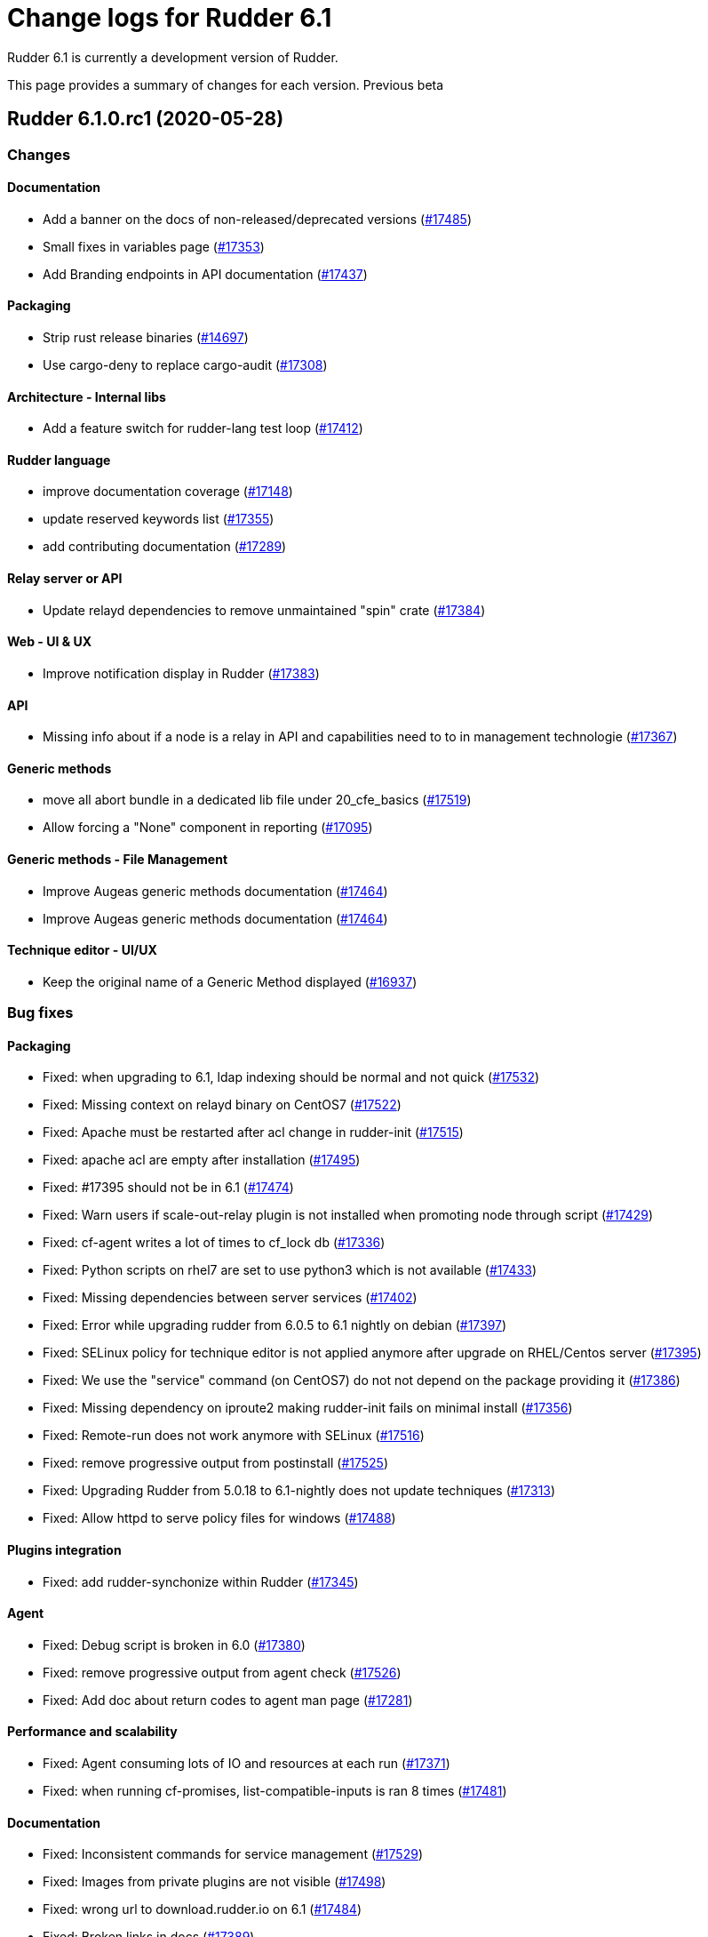 = Change logs for Rudder 6.1

Rudder 6.1 is currently a development version of Rudder.

This page provides a summary of changes for each version. Previous beta

== Rudder 6.1.0.rc1 (2020-05-28)

=== Changes

==== Documentation

* Add a banner on the docs of non-released/deprecated versions
    (https://issues.rudder.io/issues/17485[#17485])
* Small fixes in variables page
    (https://issues.rudder.io/issues/17353[#17353])
* Add Branding endpoints in API documentation
    (https://issues.rudder.io/issues/17437[#17437])

==== Packaging

* Strip rust release binaries
    (https://issues.rudder.io/issues/14697[#14697])
* Use cargo-deny to replace cargo-audit
    (https://issues.rudder.io/issues/17308[#17308])

==== Architecture - Internal libs

* Add a feature switch for rudder-lang test loop
    (https://issues.rudder.io/issues/17412[#17412])

==== Rudder language

* improve documentation coverage
    (https://issues.rudder.io/issues/17148[#17148])
* update reserved keywords list
    (https://issues.rudder.io/issues/17355[#17355])
* add contributing documentation
    (https://issues.rudder.io/issues/17289[#17289])

==== Relay server or API

* Update relayd dependencies to remove unmaintained "spin" crate
    (https://issues.rudder.io/issues/17384[#17384])

==== Web - UI & UX

* Improve notification display in Rudder
    (https://issues.rudder.io/issues/17383[#17383])

==== API

* Missing info about if a node is a relay in API and capabilities need to to in management technologie
    (https://issues.rudder.io/issues/17367[#17367])

==== Generic methods

* move all abort bundle in a dedicated lib file under 20_cfe_basics
    (https://issues.rudder.io/issues/17519[#17519])
* Allow forcing a "None" component in reporting
    (https://issues.rudder.io/issues/17095[#17095])

==== Generic methods - File Management

* Improve Augeas generic methods documentation
    (https://issues.rudder.io/issues/17464[#17464])
* Improve Augeas generic methods documentation
    (https://issues.rudder.io/issues/17464[#17464])

==== Technique editor - UI/UX

* Keep the original name of a Generic Method displayed
    (https://issues.rudder.io/issues/16937[#16937])

=== Bug fixes

==== Packaging

* Fixed: when upgrading to 6.1, ldap indexing should be normal and not quick
    (https://issues.rudder.io/issues/17532[#17532])
* Fixed: Missing context on relayd binary on CentOS7
    (https://issues.rudder.io/issues/17522[#17522])
* Fixed: Apache must be restarted after acl change in rudder-init
    (https://issues.rudder.io/issues/17515[#17515])
* Fixed: apache acl are empty after installation
    (https://issues.rudder.io/issues/17495[#17495])
* Fixed: #17395 should not be in 6.1
    (https://issues.rudder.io/issues/17474[#17474])
* Fixed: Warn users if scale-out-relay plugin is not installed when promoting node through script
    (https://issues.rudder.io/issues/17429[#17429])
* Fixed: cf-agent writes a lot of times to cf_lock db
    (https://issues.rudder.io/issues/17336[#17336])
* Fixed: Python scripts on rhel7 are set to use python3 which is not available
    (https://issues.rudder.io/issues/17433[#17433])
* Fixed: Missing dependencies between server services
    (https://issues.rudder.io/issues/17402[#17402])
* Fixed: Error while upgrading rudder from 6.0.5 to 6.1 nightly on debian
    (https://issues.rudder.io/issues/17397[#17397])
* Fixed: SELinux policy for technique editor is not applied anymore after upgrade on RHEL/Centos server
    (https://issues.rudder.io/issues/17395[#17395])
* Fixed: We use the "service" command (on CentOS7) do not not depend on the package providing it
    (https://issues.rudder.io/issues/17386[#17386])
* Fixed: Missing dependency on iproute2 making rudder-init fails on minimal install
    (https://issues.rudder.io/issues/17356[#17356])
* Fixed: Remote-run does not work anymore with SELinux
    (https://issues.rudder.io/issues/17516[#17516])
* Fixed: remove progressive output from postinstall
    (https://issues.rudder.io/issues/17525[#17525])
* Fixed: Upgrading Rudder from 5.0.18 to 6.1-nightly does not update techniques
    (https://issues.rudder.io/issues/17313[#17313])
* Fixed: Allow httpd to serve policy files for windows
    (https://issues.rudder.io/issues/17488[#17488])

==== Plugins integration

* Fixed: add rudder-synchonize within Rudder
    (https://issues.rudder.io/issues/17345[#17345])

==== Agent

* Fixed: Debug script is broken in 6.0
    (https://issues.rudder.io/issues/17380[#17380])
* Fixed: remove progressive output from agent check
    (https://issues.rudder.io/issues/17526[#17526])
* Fixed: Add doc about return codes to agent man page
    (https://issues.rudder.io/issues/17281[#17281])

==== Performance and scalability

* Fixed: Agent consuming lots of IO and resources at each run
    (https://issues.rudder.io/issues/17371[#17371])
* Fixed: when running cf-promises, list-compatible-inputs is ran 8 times
    (https://issues.rudder.io/issues/17481[#17481])

==== Documentation

* Fixed: Inconsistent commands for service management
    (https://issues.rudder.io/issues/17529[#17529])
* Fixed: Images from private plugins are not visible
    (https://issues.rudder.io/issues/17498[#17498])
* Fixed: wrong url to download.rudder.io on 6.1
    (https://issues.rudder.io/issues/17484[#17484])
* Fixed: Broken links in docs
    (https://issues.rudder.io/issues/17389[#17389])
* Fixed: Add explanation to setup technique editor in development environement in 6.1
    (https://issues.rudder.io/issues/17502[#17502])
* Fixed: Missing validated user endpoints in change validation api doc
    (https://issues.rudder.io/issues/17434[#17434])

==== Web - Config management

* Fixed: error when a technique with a directive attached change in 6.1 blocks all technique updates
    (https://issues.rudder.io/issues/17523[#17523])
* Fixed: A repaired in system policies should not be seen as a problem for warning display in nodes list
    (https://issues.rudder.io/issues/17521[#17521])
* Fixed: Inherited properties don't appear anymore
    (https://issues.rudder.io/issues/17496[#17496])
* Fixed: Global parameter which are a comment string are ignored
    (https://issues.rudder.io/issues/17491[#17491])
* Fixed: Ignored node lead to an error log during generation
    (https://issues.rudder.io/issues/17441[#17441])
* Fixed: Ignored node lead to an error log during generation
    (https://issues.rudder.io/issues/17441[#17441])
* Fixed: We can't choose between string and json for global parameters
    (https://issues.rudder.io/issues/17325[#17325])
* Fixed: err17: can not update attribute in parameter
    (https://issues.rudder.io/issues/17396[#17396])

==== Miscellaneous

* Fixed: When no User rules are defined on a node, compliance tab on node details shows an error 
    (https://issues.rudder.io/issues/17527[#17527])
* Fixed: add debug to makefile
    (https://issues.rudder.io/issues/17191[#17191])
* Fixed: Fail password confirmation in BCrypt lead to an user with empty password in file
    (https://issues.rudder.io/issues/17424[#17424])

==== Web - Nodes & inventories

* Fixed: inventory watcher should ignore uuid.hive file
    (https://issues.rudder.io/issues/17507[#17507])
* Fixed: Change message in case of udefined certificate for a node
    (https://issues.rudder.io/issues/17487[#17487])
* Fixed: Purge of unreferenced software may still fail on very large system
    (https://issues.rudder.io/issues/17176[#17176])
* Fixed: Add log about node group update failure because of inconsistency
    (https://issues.rudder.io/issues/17421[#17421])
* Fixed: Group property UX is unclear regarding saving
    (https://issues.rudder.io/issues/17312[#17312])
* Fixed: Some inventories are not correctly noticed by inotify file watcher
    (https://issues.rudder.io/issues/15422[#15422])
* Fixed: Inventory upload is not distributed uniformly
    (https://issues.rudder.io/issues/7290[#7290])

==== Web - Maintenance

* Fixed: Nashorn deprecation should be "info" level
    (https://issues.rudder.io/issues/17524[#17524])
* Fixed: Parameters are not restored from archive
    (https://issues.rudder.io/issues/17457[#17457])
* Fixed: Webapp block at start on inventory processing
    (https://issues.rudder.io/issues/17482[#17482])
* Fixed: Historization of node count reports wrong value for pending nodes
    (https://issues.rudder.io/issues/17372[#17372])

==== Web - UI & UX

* Fixed: When adding tags, if anything is wrong in the directive form, all unsaved tags are wiped out
    (https://issues.rudder.io/issues/15557[#15557])
* Fixed: OS logo is missing in summary node
    (https://issues.rudder.io/issues/16454[#16454])
* Fixed: Move "System status" tab before technical logs
    (https://issues.rudder.io/issues/17486[#17486])
* Fixed: Technique doc is not formatted when clicking on technique in tree
    (https://issues.rudder.io/issues/17413[#17413])
* Fixed: Ignored (disabled) nodes are show as enabled in details
    (https://issues.rudder.io/issues/17440[#17440])
* Fixed: Separate system rules from user-defined rules in node compliance display
    (https://issues.rudder.io/issues/17427[#17427])
* Fixed: Missing information that markdown is supported for technique documentation
    (https://issues.rudder.io/issues/17415[#17415])

==== Architecture - Refactoring

* Fixed: Build broke in 6.1 due to faulty merge
    (https://issues.rudder.io/issues/17490[#17490])

==== Web - Compliance & node report

* Fixed: Error log about duplicates entries when saving node compliance levels
    (https://issues.rudder.io/issues/17410[#17410])

==== Relay server or API

* Fixed: Ignore invalid hash in nodeslist
    (https://issues.rudder.io/issues/17458[#17458])
* Fixed: Inventories from new nodes should be sent using the "rudder" password and not generated one
    (https://issues.rudder.io/issues/17416[#17416])

==== System integration

* Fixed: rudder package command fails when not run from a terminal
    (https://issues.rudder.io/issues/17453[#17453])

==== API

* Fixed: API documentation on Rules is missing explaination on how to update rule category
    (https://issues.rudder.io/issues/17409[#17409])
* Fixed: Bad JSON answer for api PUT /rules
    (https://issues.rudder.io/issues/17388[#17388])

==== Architecture - Internal libs

* Fixed: Stacktrace in test introduce in #17341
    (https://issues.rudder.io/issues/17411[#17411])

==== Rudder language

* Fixed: translate should not use hardcoded path for libraries
    (https://issues.rudder.io/issues/17252[#17252])
* Fixed: fix compilation failure
    (https://issues.rudder.io/issues/17405[#17405])

==== System techniques

* Fixed: Error when setting classes for agent capabilities
    (https://issues.rudder.io/issues/17480[#17480])
* Fixed: properties loading needs to be done in a common bundle
    (https://issues.rudder.io/issues/17478[#17478])

==== Techniques

* Fixed: Rsync commands for shared files are broken
    (https://issues.rudder.io/issues/17468[#17468])

==== Web - Technique editor

* Fixed: Modifying a method parameter does not trigger the save button
    (https://issues.rudder.io/issues/17494[#17494])
* Fixed: Technique description is displayed two times in the technique editor
    (https://issues.rudder.io/issues/17393[#17393])
* Fixed: Category for new technique are not sorted
    (https://issues.rudder.io/issues/17414[#17414])
* Fixed: Technique diverge popup when comming back to a techniques because of a change of category
    (https://issues.rudder.io/issues/17400[#17400])
* Fixed: Popup saying that technique change still happens in 6.1
    (https://issues.rudder.io/issues/17319[#17319])

==== Technique editor - Techniques

* Fixed: Move Markdown message in icon tooltip
    (https://issues.rudder.io/issues/17503[#17503])

==== Generic methods

* Fixed: ncf_def should be bundle common
    (https://issues.rudder.io/issues/17477[#17477])
* Fixed: remove non-rudder logger from ncf
    (https://issues.rudder.io/issues/17354[#17354])

==== Technique editor - API

* Fixed: techniques files are parsed twice
    (https://issues.rudder.io/issues/17425[#17425])

=== Release notes

Special thanks go out to the following individuals who invested time, patience, testing, patches or bug reports to make this version of Rudder better:

* Janos Mattyasovszky

This is a bug fix release in the 6.1 series and therefore all installations of 6.1.x should be upgraded when possible. When we release a new version of Rudder it has been thoroughly tested, and we consider the release enterprise-ready for deployment.

== Rudder 6.1.0.beta3 (2020-05-11)

=== Changes

==== Documentation

* Documentation for group properties
    (https://issues.rudder.io/issues/17282[#17282])

==== Web - Config management

* Prevent removal of 'system' global and group properties
    (https://issues.rudder.io/issues/17227[#17227])

==== Packaging

* Add auto reload of welcome page
    (https://issues.rudder.io/issues/17317[#17317])

=== Bug fixes

==== Packaging

* Fixed: strip calls fail on aix
    (https://issues.rudder.io/issues/17365[#17365])
* Fixed: rpm build logs are huge
    (https://issues.rudder.io/issues/17360[#17360])
* Fixed: 6.1 fails to build on aix
    (https://issues.rudder.io/issues/17357[#17357])
* Fixed: create migration script for LDAP indexes
    (https://issues.rudder.io/issues/17215[#17215])
* Fixed: create migration script for LDAP indexes
    (https://issues.rudder.io/issues/17215[#17215])
* Fixed: rudder fails to build in 6.0
    (https://issues.rudder.io/issues/17339[#17339])
* Fixed: Package cache is updated at each run
    (https://issues.rudder.io/issues/17337[#17337])
* Fixed: cf-agent writes a lot of times to performance db
    (https://issues.rudder.io/issues/17335[#17335])
* Fixed: At relay install time, if the domain is not defined the server certificate can not be issued
    (https://issues.rudder.io/issues/17332[#17332])

==== Documentation

* Fixed: Move variables doc into "usge" category
    (https://issues.rudder.io/issues/17368[#17368])
* Fixed: improve documentation on "default" for variable to state that it should be quoted
    (https://issues.rudder.io/issues/17352[#17352])
* Fixed: Doc about missing uuid.hive at upgrade was not upmerged
    (https://issues.rudder.io/issues/17299[#17299])

==== Web - Compliance & node report

* Fixed: Inconsistant syntax for global parameter in directive incompatible with JSON values
    (https://issues.rudder.io/issues/17350[#17350])
* Fixed: JSON global parameter are inherited as string
    (https://issues.rudder.io/issues/17326[#17326])

==== Technique editor - API

* Fixed: When defining a category for a new technique, the files are not placed on the correct path in the git repo
    (https://issues.rudder.io/issues/17338[#17338])

==== Web - UI & UX

* Fixed: The generic methods documentation is no longer accessible from the technique editor
    (https://issues.rudder.io/issues/17321[#17321])
* Fixed: main parameter of a method is not displayed anymore, and result classes are not ok anymore
    (https://issues.rudder.io/issues/17329[#17329])

==== API

* Fixed: when importing a technique with  /api/internal/techniques, the order of parameters is not respected
    (https://issues.rudder.io/issues/17348[#17348])

==== Web - Config management

* Fixed: Data for reporting plugin are not generated anymore
    (https://issues.rudder.io/issues/17341[#17341])
* Fixed: Property name aren't limited to ascii
    (https://issues.rudder.io/issues/17334[#17334])
* Fixed: Group properties inheritance error when it should not
    (https://issues.rudder.io/issues/17324[#17324])

==== System techniques

* Fixed: Disable sending old reports from relayd
    (https://issues.rudder.io/issues/17349[#17349])

==== Web - Technique editor

* Fixed: Resource manager should talk about saved/unsaved and not commited/not commited
    (https://issues.rudder.io/issues/17328[#17328])

==== Technique editor - UI/UX

* Fixed: Tooltips not showing up
    (https://issues.rudder.io/issues/17333[#17333])

=== Release notes

Special thanks go out to the following individuals who invested time, patience, testing, patches or bug reports to make this version of Rudder better:


This is a bug fix release in the 6.1 series and therefore all installations of 6.1.x should be upgraded when possible. When we release a new version of Rudder it has been thoroughly tested, and we consider the release enterprise-ready for deployment.

== Rudder 6.1.0.beta2 (2020-05-04)

=== Changes

==== Documentation

* Document that Rudder servers should not be exposed on the Internet
    (https://issues.rudder.io/issues/17316[#17316])

==== Rudder language

* rename stdlib to resourcelib
    (https://issues.rudder.io/issues/17254[#17254])
* rename stdlib to resourcelib
    (https://issues.rudder.io/issues/17254[#17254])

=== Bug fixes

==== Packaging

* Fixed: jq is not available in the base repositories on SLES15 and should be embedded with the agent package
    (https://issues.rudder.io/issues/17318[#17318])
* Fixed: installing rudder server 6.1.0~beta1 on debian 9 fails
    (https://issues.rudder.io/issues/17280[#17280])
* Fixed: openssl fails to build on aix
    (https://issues.rudder.io/issues/17262[#17262])

==== API

* Fixed: API documentation omits the policymode parameter of directives
    (https://issues.rudder.io/issues/17301[#17301])

==== Web - UI & UX

* Fixed: Page for node not found is too minimalist
    (https://issues.rudder.io/issues/16515[#16515])
* Fixed: RuleID is not trimmed when copied from the GUI
    (https://issues.rudder.io/issues/17290[#17290])

==== Security

* Fixed: exception in ldap search are not correctly caught
    (https://issues.rudder.io/issues/17267[#17267])

==== Documentation

* Fixed: API documentation is lacking of a Json based update of rule/directive
    (https://issues.rudder.io/issues/17292[#17292])

==== Agent

* Fixed: rudder agent run returns exit code 1 when everything is ok
    (https://issues.rudder.io/issues/17268[#17268])

=== Release notes

Special thanks go out to the following individuals who invested time, patience, testing, patches or bug reports to make this version of Rudder better:

* Victor Héry

This is a bug fix release in the 6.1 series and therefore all installations of 6.1.x should be upgraded when possible. When we release a new version of Rudder it has been thoroughly tested, and we consider the release enterprise-ready for deployment.

== Rudder 6.1.0.beta1 (2020-04-28)

=== Changes

==== Packaging

* Embed openssl 1.1.1 on every OS
    (https://issues.rudder.io/issues/17233[#17233])
* Do not embed openssl and curl on distribution with a recent openssl
    (https://issues.rudder.io/issues/17231[#17231])
* Replace node-to-relay script from rudder-package
    (https://issues.rudder.io/issues/17217[#17217])
* Replace node-to-relay script from rudder-package
    (https://issues.rudder.io/issues/17217[#17217])
* add jq to rudder agent
    (https://issues.rudder.io/issues/17139[#17139])
* Add systemd hardening config for slapd
    (https://issues.rudder.io/issues/17055[#17055])
* Upgrade Jetty to latest version
    (https://issues.rudder.io/issues/16905[#16905])
* It should be impossible to connect with "admin" password with default config
    (https://issues.rudder.io/issues/16732[#16732])
* Display Rust tooling version in build
    (https://issues.rudder.io/issues/16969[#16969])
* Use SPDX headers in relay
    (https://issues.rudder.io/issues/16834[#16834])

==== Performance and scalability

* review index for LDAP
    (https://issues.rudder.io/issues/17128[#17128])
* Do not compute dynamic groups if nothing changed in LDAP
    (https://issues.rudder.io/issues/17237[#17237])
* By default we should not archive reports
    (https://issues.rudder.io/issues/16931[#16931])
* Don't replace RudderUniqueId in generated policies with a replace, but with StringTemplate
    (https://issues.rudder.io/issues/16856[#16856])

==== Agent

* Make agents preserve perm on copy to keep previous behavior (patch for CFEngine 3.15)
    (https://issues.rudder.io/issues/17124[#17124])
* Update agent to CFEngine 3.15.1
    (https://issues.rudder.io/issues/16734[#16734])
* Add a command to set policy server on agents
    (https://issues.rudder.io/issues/16529[#16529])
* Add support for HTTP reporting in changes-only mode
    (https://issues.rudder.io/issues/17153[#17153])

==== Documentation

* Improve doc related to plugins/subscriptions
    (https://issues.rudder.io/issues/17144[#17144])
* Update doc for initial user account
    (https://issues.rudder.io/issues/17174[#17174])
* Prepare doc for 6.1
    (https://issues.rudder.io/issues/17130[#17130])
* Update content of docs menus
    (https://issues.rudder.io/issues/17033[#17033])
* Improve accessibility of documentation site's menu
    (https://issues.rudder.io/issues/16984[#16984])
* Update get-started for 6.0
    (https://issues.rudder.io/issues/16986[#16986])
* Update screenshots in "Install relay server" section
    (https://issues.rudder.io/issues/16945[#16945])
* Update screenshot in the documentation
    (https://issues.rudder.io/issues/16752[#16752])
* Add upgrade note to document how to switch from previous hash function to BCrypt
    (https://issues.rudder.io/issues/16729[#16729])
* Add Bcrypt support informations 
    (https://issues.rudder.io/issues/16724[#16724])
* Adapt doc for 6.1
    (https://issues.rudder.io/issues/15846[#15846])
* Add promote to relay endpoint in API documentation
    (https://issues.rudder.io/issues/17162[#17162])
* Clarify webapp contributing documentation
    (https://issues.rudder.io/issues/16914[#16914])
* Add spdx licenses for api doc
    (https://issues.rudder.io/issues/16883[#16883])
* Documentation is outdated for development
    (https://issues.rudder.io/issues/16932[#16932])

==== Web - Config management

* Initialize `rudder` global parameter to default value at boot
    (https://issues.rudder.io/issues/17251[#17251])
* Display node properties inherited from group/global
    (https://issues.rudder.io/issues/17173[#17173])
* Display technique description in directive form as markdown
    (https://issues.rudder.io/issues/17238[#17238])
* Rudder should be able to read techniques by itself and not rely on legacy ncf rest api
    (https://issues.rudder.io/issues/17133[#17133])
* Add JSON support for global parameters
    (https://issues.rudder.io/issues/16301[#16301])
* Group properties
    (https://issues.rudder.io/issues/16347[#16347])

==== Architecture - Refactoring

* Update some libraries for 6.1
    (https://issues.rudder.io/issues/17224[#17224])
* Dead code: com.normation.rudder.domain.system
    (https://issues.rudder.io/issues/17189[#17189])
* Clarify code of rollback events parsing
    (https://issues.rudder.io/issues/16603[#16603])

==== Web - UI & UX

* Update links in login page
    (https://issues.rudder.io/issues/17218[#17218])
* Beautify banner warning for expired plugin
    (https://issues.rudder.io/issues/16910[#16910])
* Display a warning in place of login form if no user are defined
    (https://issues.rudder.io/issues/17070[#17070])
* Display directive tags inside Compliance tables
    (https://issues.rudder.io/issues/16869[#16869])
* Display tags when listing directives
    (https://issues.rudder.io/issues/16346[#16346])
* Adapt user configuration file to remove default admin credentials
    (https://issues.rudder.io/issues/16731[#16731])
* Update users configuration file to add BCrypt support
    (https://issues.rudder.io/issues/16730[#16730])
* Update UI for group page to new template
    (https://issues.rudder.io/issues/16473[#16473])

==== API

* Add Usermanagement endpoints in API documentation
    (https://issues.rudder.io/issues/17164[#17164])
* Be able to save in LDAP a Policy Server Target
    (https://issues.rudder.io/issues/16906[#16906])
* Be able to save in LDAP a Policy Server Target
    (https://issues.rudder.io/issues/16906[#16906])

==== System integration

* Historize node count information
    (https://issues.rudder.io/issues/17161[#17161])

==== Miscellaneous

* Missing LDAP write operations to promote a node to relay
    (https://issues.rudder.io/issues/17112[#17112])
* Missing LDAP write operations to promote a node to relay
    (https://issues.rudder.io/issues/17112[#17112])

==== Plugins integration

* Add "technical preview" status for plugins
    (https://issues.rudder.io/issues/17093[#17093])

==== Rudder language

* make translate methods use stdlib rather than regexes
    (https://issues.rudder.io/issues/17115[#17115])
* logging adjustments for integration test loop
    (https://issues.rudder.io/issues/17114[#17114])
* test loop integration
    (https://issues.rudder.io/issues/16902[#16902])
* Full review of rudder-lang suported systems
    (https://issues.rudder.io/issues/16974[#16974])
* Rework os class translation into rudder-lang
    (https://issues.rudder.io/issues/17052[#17052])
* Implement metadata for enums
    (https://issues.rudder.io/issues/17049[#17049])
* Load all files from stdlib automatically
    (https://issues.rudder.io/issues/17047[#17047])
* Replace SourceList with a typed arena
    (https://issues.rudder.io/issues/17046[#17046])
* Cleanup rudder-lang tester
    (https://issues.rudder.io/issues/17010[#17010])
* non global items can have duplicate names
    (https://issues.rudder.io/issues/16992[#16992])
* Add enum aliases in rudder lang
    (https://issues.rudder.io/issues/16972[#16972])
* Add range to enum expressions
    (https://issues.rudder.io/issues/16928[#16928])
* rudder-lang packaging changes
    (https://issues.rudder.io/issues/16967[#16967])
* rudder-lang packaging update
    (https://issues.rudder.io/issues/16886[#16886])
* Fix clippy warnings in rudder-lang
    (https://issues.rudder.io/issues/16943[#16943])
* Improve compiler options
    (https://issues.rudder.io/issues/16938[#16938])
* Prepare documentation layout for rudder-lang
    (https://issues.rudder.io/issues/16934[#16934])
* Prepare documentation layout for rudder-lang
    (https://issues.rudder.io/issues/16934[#16934])
* Reimplement enums
    (https://issues.rudder.io/issues/16924[#16924])
* tests changes to prepare rudder-lang integration
    (https://issues.rudder.io/issues/16846[#16846])
* rl add cfengine_core to libs, which declares global variables
    (https://issues.rudder.io/issues/16807[#16807])
* rl add an optional path for compilation and translation
    (https://issues.rudder.io/issues/16775[#16775])
* rl allow splitted global variables declaration
    (https://issues.rudder.io/issues/16774[#16774])
* rl enchance variables handling 
    (https://issues.rudder.io/issues/16728[#16728])
* rl enchance variables handling 
    (https://issues.rudder.io/issues/16728[#16728])
* rl generate enum mappings from os tree
    (https://issues.rudder.io/issues/16717[#16717])
* rl improve output fidelity of generated cf files
    (https://issues.rudder.io/issues/16658[#16658])
* rl add non terminating errors and related integration tests
    (https://issues.rudder.io/issues/16616[#16616])
* format entire rudderlang code according to style guidelines 
    (https://issues.rudder.io/issues/16614[#16614])

==== Web - Nodes & inventories

* Agent capabilities in inventory are not parsed
    (https://issues.rudder.io/issues/12109[#12109])

==== Relay server or API

* Add support for parsing HTTP logs from Windows
    (https://issues.rudder.io/issues/17073[#17073])

==== Security

* Allow content to be shown in iframe
    (https://issues.rudder.io/issues/17072[#17072])
* We should use BCrypt by default for storing user's local password
    (https://issues.rudder.io/issues/16674[#16674])
* Add a command to generate user accounts after installation
    (https://issues.rudder.io/issues/16620[#16620])

==== Architecture - Internal libs

* Upgrade to ZIO RC18
    (https://issues.rudder.io/issues/16892[#16892])

==== Techniques

* Delete deprecated techniques, and deprecate techniques in 6.1
    (https://issues.rudder.io/issues/17159[#17159])

==== Generic methods - Package Management

* Make the package_module bodies configurable
    (https://issues.rudder.io/issues/9110[#9110])

==== Technique editor - UI/UX

* Define the category of a technique
    (https://issues.rudder.io/issues/16345[#16345])
* Add description of technique parameters
    (https://issues.rudder.io/issues/17239[#17239])
* Improve UX for technique resource files
    (https://issues.rudder.io/issues/17078[#17078])

==== Generic methods

* Sync stdlib with 3.15.1
    (https://issues.rudder.io/issues/17229[#17229])
* Add verbosity level in the rudder logger
    (https://issues.rudder.io/issues/15126[#15126])

==== Web - Technique editor

* Add fully qualified name of technique parameter
    (https://issues.rudder.io/issues/17029[#17029])

=== Bug fixes

==== Packaging

* Fixed: Our agent package contains CFEngine systemd units
    (https://issues.rudder.io/issues/16790[#16790])
* Fixed: We need to stop apache before removing ncf-api-venv user
    (https://issues.rudder.io/issues/17198[#17198])
* Fixed: rudderlang makefile integration
    (https://issues.rudder.io/issues/17187[#17187])
* Fixed: package fails to build jq
    (https://issues.rudder.io/issues/17175[#17175])
* Fixed: jq fails to build on old distro
    (https://issues.rudder.io/issues/17169[#17169])
* Fixed: make clean should not remove source in rudder-packages
    (https://issues.rudder.io/issues/17140[#17140])
* Fixed: rudder-webapp fails to build on 6.1
    (https://issues.rudder.io/issues/17125[#17125])
* Fixed: After server install, the "no user" login page link to a 404 documentation page
    (https://issues.rudder.io/issues/17163[#17163])
* Fixed: After server install, the "no user" login page link to a 404 documentation page
    (https://issues.rudder.io/issues/17163[#17163])

==== Agent

* Fixed: Update embedded openssl version to 1.1.1g
    (https://issues.rudder.io/issues/17178[#17178])
* Fixed: When in changes-only and nothing needs to be sent an empty invalid report is sent
    (https://issues.rudder.io/issues/17193[#17193])
* Fixed: Restart the webapp after creating a user
    (https://issues.rudder.io/issues/17190[#17190])
* Fixed: HTTP report PUT prints useless messages at the end of the run
    (https://issues.rudder.io/issues/16112[#16112])

==== Documentation

* Fixed: Add a link to upgrade notes at the beginning of each upgrade doc page
    (https://issues.rudder.io/issues/17219[#17219])
* Fixed: Fix 6.1 doc build
    (https://issues.rudder.io/issues/17207[#17207])
* Fixed: Fix links in 6.1 homepage
    (https://issues.rudder.io/issues/17200[#17200])
* Fixed: Plugins menu in the documentation should be in alphabetical order
    (https://issues.rudder.io/issues/16808[#16808])
* Fixed: Add Create Node endpoint in API documentation
    (https://issues.rudder.io/issues/17183[#17183])

==== Web - Maintenance

* Fixed: Rudder 6.1 does not start anymore
    (https://issues.rudder.io/issues/17228[#17228])
* Fixed: Rudder 6.1 does not start anymore
    (https://issues.rudder.io/issues/17228[#17228])

==== Web - Nodes & inventories

* Fixed: when a node is removed from a dynamc group, it log "adding nothing, removing nothing"
    (https://issues.rudder.io/issues/17220[#17220])
* Fixed: Concurrent access to node info cache cause exception to be thrown when accessing cache content
    (https://issues.rudder.io/issues/17172[#17172])
* Fixed: Search does not work in group criteria
    (https://issues.rudder.io/issues/17203[#17203])

==== Web - Config management

* Fixed: TechniqueVersion ordering algorithm is incorrect
    (https://issues.rudder.io/issues/17157[#17157])
* Fixed: cannot add directives to a rules
    (https://issues.rudder.io/issues/17099[#17099])
* Fixed: Don't fail generation for HTTPS only reports with  DSC/6.1
    (https://issues.rudder.io/issues/17085[#17085])

==== Performance and scalability

* Fixed: chmod at the end of policy generation is painfully slow
    (https://issues.rudder.io/issues/17214[#17214])

==== Web - UI & UX

* Fixed: rudder version is wrong in the login page
    (https://issues.rudder.io/issues/17201[#17201])
* Fixed: Not all tags have the same appearance
    (https://issues.rudder.io/issues/16897[#16897])

==== Architecture - Refactoring

* Fixed: Remove warning and "Inconsistance" typo compilation error
    (https://issues.rudder.io/issues/17156[#17156])
* Fixed: Inconsistency error is mispelled
    (https://issues.rudder.io/issues/17110[#17110])

==== Security

* Fixed: cannot login in Rudder 6.1
    (https://issues.rudder.io/issues/17108[#17108])

==== Rudder language

* Fixed: Compilation output file is not generated when input file is a path
    (https://issues.rudder.io/issues/17094[#17094])
* Fixed: translation into rudder-lang doesn't handle any class
    (https://issues.rudder.io/issues/17075[#17075])
* Fixed: Use Pin tu fix source code address
    (https://issues.rudder.io/issues/16998[#16998])
* Fixed: fix generation of parameters and conditions from cfengine files
    (https://issues.rudder.io/issues/16878[#16878])
* Fixed: rl compile fix enum logical expressions
    (https://issues.rudder.io/issues/16713[#16713])
* Fixed: rl translate add exception for kernel_module resource parsing
    (https://issues.rudder.io/issues/16711[#16711])

==== System techniques

* Fixed: Runlog catchup does not work on linux
    (https://issues.rudder.io/issues/17192[#17192])

==== Technique editor - UI/UX

* Fixed: Text &  Boxes jump when displaying missing inputs
    (https://issues.rudder.io/issues/16235[#16235])

=== Release notes

Special thanks go out to the following individuals who invested time, patience, testing, patches or bug reports to make this version of Rudder better:

* Florian Heigl

This is a bug fix release in the 6.1 series and therefore all installations of 6.1.x should be upgraded when possible. When we release a new version of Rudder it has been thoroughly tested, and we consider the release enterprise-ready for deployment.

and rc versions are listed below for convenience.

